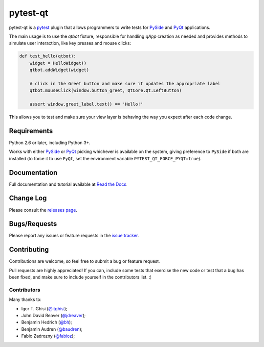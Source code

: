 =========
pytest-qt
=========

pytest-qt is a `pytest`_ plugin that allows programmers to write tests
for `PySide`_ and `PyQt`_ applications.

The main usage is to use the `qtbot` fixture, responsible for handling `qApp` 
creation as needed and provides methods to simulate user interaction, 
like key presses and mouse clicks:


.. code-block:: python

    def test_hello(qtbot):
        widget = HelloWidget()
        qtbot.addWidget(widget)
    
        # click in the Greet button and make sure it updates the appropriate label
        qtbot.mouseClick(window.button_greet, QtCore.Qt.LeftButton)
    
        assert window.greet_label.text() == 'Hello!'


.. _PySide: https://pypi.python.org/pypi/PySide
.. _PyQt: http://www.riverbankcomputing.com/software/pyqt
.. _pytest: http://pytest.org

This allows you to test and make sure your view layer is behaving the way you expect after each code change.

.. Using PNG badges because PyPI doesn't support SVG

.. |version| image:: http://img.shields.io/pypi/v/pytest-qt.png
  :target: https://pypi.python.org/pypi/pytest-qt
  
.. |downloads| image:: http://img.shields.io/pypi/dm/pytest-qt.png
  :target: https://pypi.python.org/pypi/pytest-qt
  
.. |ci| image:: http://img.shields.io/travis/nicoddemus/pytest-qt.png
  :target: https://travis-ci.org/nicoddemus/pytest-qt

.. |coverage| image:: http://img.shields.io/coveralls/nicoddemus/pytest-qt.png
  :target: https://coveralls.io/r/nicoddemus/pytest-qt

.. |docs| image:: https://readthedocs.org/projects/pytest-qt/badge/?version=latest
  :target: https://pytest-qt.readthedocs.org

.. |python| image:: https://pypip.in/py_versions/pytest-qt/badge.png
  :target: https://pypi.python.org/pypi/pytest-qt/
  :alt: Supported Python versions

|python| |version| |downloads| |ci| |coverage| |docs|

Requirements
============

Python 2.6 or later, including Python 3+.

Works with either PySide_ or
PyQt_ picking whichever is available on the system, giving
preference to ``PySide`` if both are installed (to force it to use ``PyQt``, set
the environment variable ``PYTEST_QT_FORCE_PYQT=true``).

Documentation
=============

Full documentation and tutorial available at `Read the Docs`_.

.. _Read The Docs: https://pytest-qt.readthedocs.org

Change Log
==========

Please consult the `releases page`_.

.. _releases page: https://github.com/nicoddemus/pytest-qt/releases

Bugs/Requests
=============

Please report any issues or feature requests in the `issue tracker`_.

.. _issue tracker: https://github.com/nicoddemus/pytest-qt/issues

Contributing
============

Contributions are welcome, so feel free to submit a bug or feature
request.

Pull requests are highly appreciated! If you
can, include some tests that exercise the new code or test that a bug has been
fixed, and make sure to include yourself in the contributors list. :)

Contributors
------------

Many thanks to:

- Igor T. Ghisi (`@itghisi <https://github.com/itghisi>`_);
- John David Reaver (`@jdreaver <https://github.com/jdreaver>`_);
- Benjamin Hedrich (`@bh <https://github.com/bh>`_);
- Benjamin Audren (`@baudren <https://github.com/baudren>`_);
- Fabio Zadrozny (`@fabioz <https://github.com/fabioz>`_);

.. _tox: http://tox.readthedocs.org
